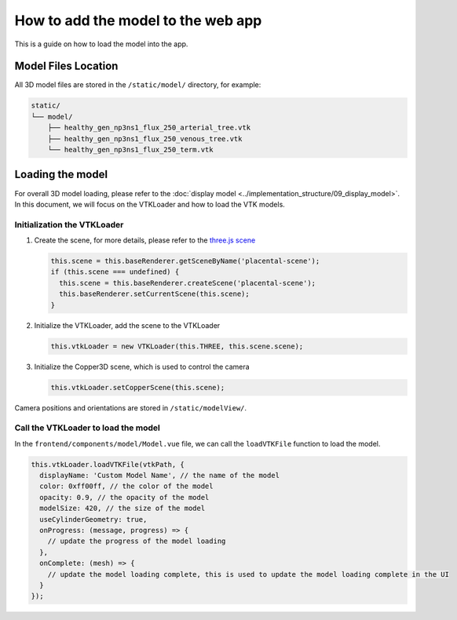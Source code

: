 How to add the model to the web app
====================================

This is a guide on how to load the model into the app.

Model Files Location
-------------------

All 3D model files are stored in the ``/static/model/`` directory, for example:

.. code-block:: text

   static/
   └── model/
       ├── healthy_gen_np3ns1_flux_250_arterial_tree.vtk
       ├── healthy_gen_np3ns1_flux_250_venous_tree.vtk
       └── healthy_gen_np3ns1_flux_250_term.vtk

Loading the model
----------------

For overall 3D model loading, please refer to the :doc:`display model <../implementation_structure/09_display_model>`. In this document, we will focus on the VTKLoader and how to load the VTK models.

Initialization the VTKLoader
~~~~~~~~~~~~~~~~~~~~~~~~~~~~

1. Create the scene, for more details, please refer to the `three.js scene <https://threejs.org/docs/#manual/en/introduction/Creating-a-scene>`_

   .. code-block:: javascript

      this.scene = this.baseRenderer.getSceneByName('placental-scene');
      if (this.scene === undefined) {
        this.scene = this.baseRenderer.createScene('placental-scene');
        this.baseRenderer.setCurrentScene(this.scene);
      }

2. Initialize the VTKLoader, add the scene to the VTKLoader

   .. code-block:: javascript

      this.vtkLoader = new VTKLoader(this.THREE, this.scene.scene);

3. Initialize the Copper3D scene, which is used to control the camera

   .. code-block:: javascript

      this.vtkLoader.setCopperScene(this.scene);

Camera positions and orientations are stored in ``/static/modelView/``.

Call the VTKLoader to load the model
~~~~~~~~~~~~~~~~~~~~~~~~~~~~~~~~~~~

In the ``frontend/components/model/Model.vue`` file, we can call the ``loadVTKFile`` function to load the model.

.. code-block:: javascript

   this.vtkLoader.loadVTKFile(vtkPath, {
     displayName: 'Custom Model Name', // the name of the model
     color: 0xff00ff, // the color of the model
     opacity: 0.9, // the opacity of the model
     modelSize: 420, // the size of the model
     useCylinderGeometry: true,
     onProgress: (message, progress) => {
       // update the progress of the model loading
     },
     onComplete: (mesh) => {
       // update the model loading complete, this is used to update the model loading complete in the UI
     }
   }); 